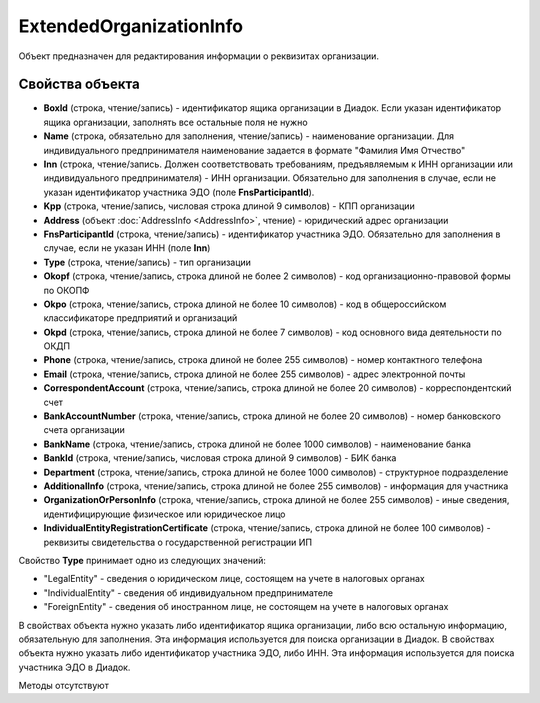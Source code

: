 ﻿ExtendedOrganizationInfo
========================

Объект предназначен для редактирования информации о реквизитах организации.


Свойства объекта
----------------

- **BoxId** (строка, чтение/запись) - идентификатор ящика организации в Диадок. Если указан идентификатор ящика организации, заполнять все остальные поля не нужно

- **Name** (строка, обязательно для заполнения, чтение/запись) - наименование организации. Для индивидуального предпринимателя наименование задается в формате "Фамилия Имя Отчество"

- **Inn** (строка, чтение/запись. Должен соответствовать требованиям, предъявляемым к ИНН организации или индивидуального предпринимателя) - ИНН организации. Обязательно для заполнения в случае, если
  не указан идентификатор участника ЭДО (поле **FnsParticipantId**).

- **Kpp** (строка, чтение/запись, числовая строка длиной 9 символов) - КПП организации

- **Address** (объект :doc:`AddressInfo <AddressInfo>`, чтение) - юридический адрес организации

- **FnsParticipantId** (строка, чтение/запись) - идентификатор участника ЭДО. Обязательно для заполнения в случае, если не указан ИНН (поле **Inn**)

- **Type** (строка, чтение/запись) - тип организации

- **Okopf** (строка, чтение/запись, строка длиной не более 2 символов) - код организационно-правовой формы по ОКОПФ

- **Okpo** (строка, чтение/запись, строка длиной не более 10 символов) - код в общероссийском классификаторе предприятий и организаций

- **Okpd** (строка, чтение/запись, строка длиной не более 7 символов) - код основного вида деятельности по ОКДП

- **Phone** (строка, чтение/запись, строка длиной не более 255 символов) - номер контактного телефона

- **Email** (строка, чтение/запись, строка длиной не более 255 символов) - адрес электронной почты

- **CorrespondentAccount** (строка, чтение/запись, строка длиной не более 20 символов) - корреспондентский счет

- **BankAccountNumber** (строка, чтение/запись, строка длиной не более 20 символов) - номер банковского счета организации

- **BankName** (строка, чтение/запись, строка длиной не более 1000 символов) - наименование банка

- **BankId** (строка, чтение/запись, числовая строка длиной 9 символов) - БИК банка

- **Department** (строка, чтение/запись, строка длиной не более 1000 символов) - структурное подразделение

- **AdditionalInfo** (строка, чтение/запись, строка длиной не более 255 символов) - информация для участника

- **OrganizationOrPersonInfo** (строка, чтение/запись, строка длиной не более 255 символов) - иные сведения, идентифицирующие физическое или юридическое лицо

- **IndividualEntityRegistrationCertificate** (строка, чтение/запись, строка длиной не более 100 символов) - реквизиты свидетельства о государственной регистрации ИП


Свойство **Type** принимает одно из следующих значений:

-  "LegalEntity" - сведения о юридическом лице, состоящем на учете в налоговых органах
-  "IndividualEntity" - сведения об индивидуальном предпринимателе
-  "ForeignEntity" - сведения об иностранном лице, не состоящем на учете в налоговых органах


В свойствах объекта нужно указать либо идентификатор ящика организации, либо всю остальную информацию, обязательную для заполнения. Эта информация используется для поиска организации в Диадок.
В свойствах объекта нужно указать либо идентификатор участника ЭДО, либо ИНН. Эта информация используется для поиска участника ЭДО в Диадок.


Методы отсутствуют
